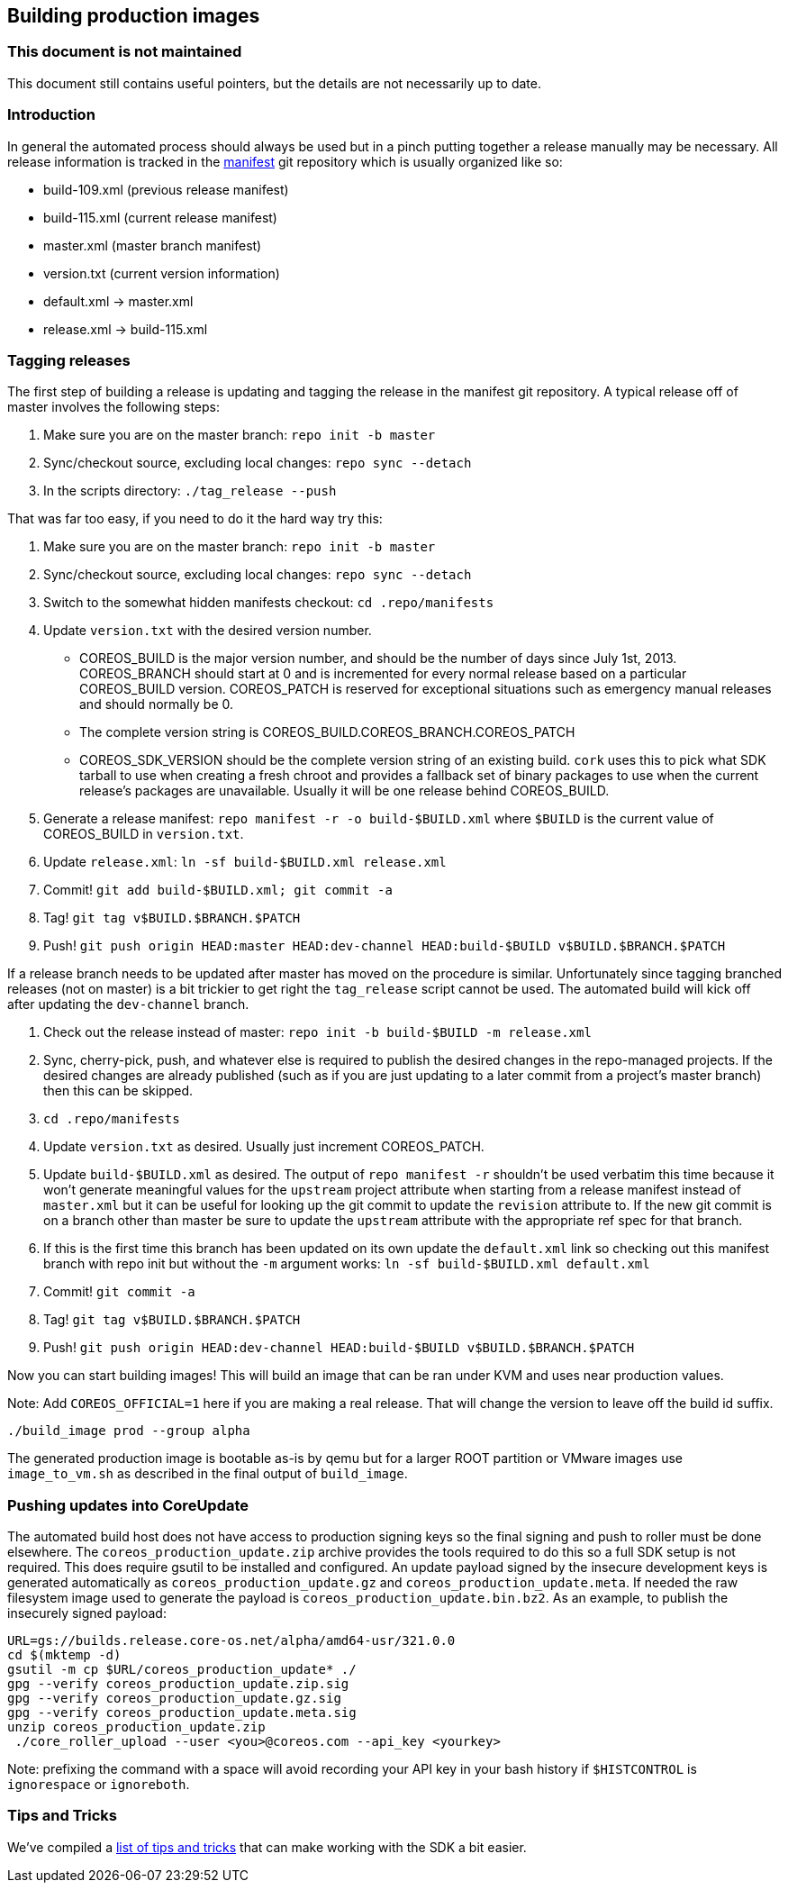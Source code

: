 Building production images
--------------------------

This document is not maintained
~~~~~~~~~~~~~~~~~~~~~~~~~~~~~~~

This document still contains useful pointers, but the details are not
necessarily up to date.

Introduction
~~~~~~~~~~~~

In general the automated process should always be used but in a pinch
putting together a release manually may be necessary. All release
information is tracked in the
https://github.com/coreos/manifest[manifest] git repository which is
usually organized like so:

* build-109.xml (previous release manifest)
* build-115.xml (current release manifest)
* master.xml (master branch manifest)
* version.txt (current version information)
* default.xml -> master.xml
* release.xml -> build-115.xml

Tagging releases
~~~~~~~~~~~~~~~~

The first step of building a release is updating and tagging the release
in the manifest git repository. A typical release off of master involves
the following steps:

1.  Make sure you are on the master branch: `repo init -b master`
2.  Sync/checkout source, excluding local changes: `repo sync --detach`
3.  In the scripts directory: `./tag_release --push`

That was far too easy, if you need to do it the hard way try this:

1.  Make sure you are on the master branch: `repo init -b master`
2.  Sync/checkout source, excluding local changes: `repo sync --detach`
3.  Switch to the somewhat hidden manifests checkout:
`cd .repo/manifests`
4.  Update `version.txt` with the desired version number.
* COREOS_BUILD is the major version number, and should be the number of
days since July 1st, 2013. COREOS_BRANCH should start at 0 and is
incremented for every normal release based on a particular COREOS_BUILD
version. COREOS_PATCH is reserved for exceptional situations such as
emergency manual releases and should normally be 0.
* The complete version string is COREOS_BUILD.COREOS_BRANCH.COREOS_PATCH
* COREOS_SDK_VERSION should be the complete version string of an
existing build. `cork` uses this to pick what SDK tarball to use when
creating a fresh chroot and provides a fallback set of binary packages
to use when the current release’s packages are unavailable. Usually it
will be one release behind COREOS_BUILD.
5.  Generate a release manifest: `repo manifest -r -o build-$BUILD.xml`
where `$BUILD` is the current value of COREOS_BUILD in `version.txt`.
6.  Update `release.xml`: `ln -sf build-$BUILD.xml release.xml`
7.  Commit! `git add build-$BUILD.xml; git commit -a`
8.  Tag! `git tag v$BUILD.$BRANCH.$PATCH`
9.  Push!
`git push origin HEAD:master HEAD:dev-channel HEAD:build-$BUILD v$BUILD.$BRANCH.$PATCH`

If a release branch needs to be updated after master has moved on the
procedure is similar. Unfortunately since tagging branched releases (not
on master) is a bit trickier to get right the `tag_release` script
cannot be used. The automated build will kick off after updating the
`dev-channel` branch.

1.  Check out the release instead of master:
`repo init -b build-$BUILD -m release.xml`
2.  Sync, cherry-pick, push, and whatever else is required to publish
the desired changes in the repo-managed projects. If the desired changes
are already published (such as if you are just updating to a later
commit from a project’s master branch) then this can be skipped.
3.  `cd .repo/manifests`
4.  Update `version.txt` as desired. Usually just increment
COREOS_PATCH.
5.  Update `build-$BUILD.xml` as desired. The output of
`repo manifest -r` shouldn’t be used verbatim this time because it won’t
generate meaningful values for the `upstream` project attribute when
starting from a release manifest instead of `master.xml` but it can be
useful for looking up the git commit to update the `revision` attribute
to. If the new git commit is on a branch other than master be sure to
update the `upstream` attribute with the appropriate ref spec for that
branch.
6.  If this is the first time this branch has been updated on its own
update the `default.xml` link so checking out this manifest branch with
repo init but without the `-m` argument works:
`ln -sf build-$BUILD.xml default.xml`
7.  Commit! `git commit -a`
8.  Tag! `git tag v$BUILD.$BRANCH.$PATCH`
9.  Push!
`git push origin HEAD:dev-channel HEAD:build-$BUILD v$BUILD.$BRANCH.$PATCH`

Now you can start building images! This will build an image that can be
ran under KVM and uses near production values.

Note: Add `COREOS_OFFICIAL=1` here if you are making a real release.
That will change the version to leave off the build id suffix.

[source,sh]
----
./build_image prod --group alpha
----

The generated production image is bootable as-is by qemu but for a
larger ROOT partition or VMware images use `image_to_vm.sh` as described
in the final output of `build_image`.

Pushing updates into CoreUpdate
~~~~~~~~~~~~~~~~~~~~~~~~~~~~~~~

The automated build host does not have access to production signing keys
so the final signing and push to roller must be done elsewhere. The
`coreos_production_update.zip` archive provides the tools required to do
this so a full SDK setup is not required. This does require gsutil to be
installed and configured. An update payload signed by the insecure
development keys is generated automatically as
`coreos_production_update.gz` and `coreos_production_update.meta`. If
needed the raw filesystem image used to generate the payload is
`coreos_production_update.bin.bz2`. As an example, to publish the
insecurely signed payload:

[source,sh]
----
URL=gs://builds.release.core-os.net/alpha/amd64-usr/321.0.0
cd $(mktemp -d)
gsutil -m cp $URL/coreos_production_update* ./
gpg --verify coreos_production_update.zip.sig
gpg --verify coreos_production_update.gz.sig
gpg --verify coreos_production_update.meta.sig
unzip coreos_production_update.zip
 ./core_roller_upload --user <you>@coreos.com --api_key <yourkey>
----

Note: prefixing the command with a space will avoid recording your API
key in your bash history if `$HISTCONTROL` is `ignorespace` or
`ignoreboth`.

Tips and Tricks
~~~~~~~~~~~~~~~

We’ve compiled a link:sdk-tips-and-tricks.md[list of tips and tricks]
that can make working with the SDK a bit easier.
